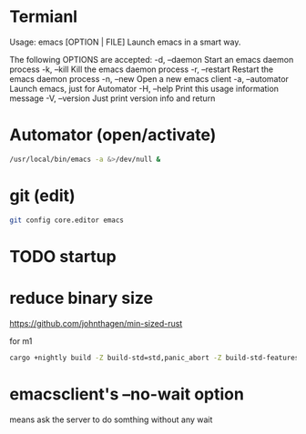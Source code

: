 * Termianl
Usage: emacs [OPTION | FILE]
Launch emacs in a smart way.

The following OPTIONS are accepted:
-d, --daemon     Start an emacs daemon process
-k, --kill       Kill the emacs daemon process
-r, --restart    Restart the emacs daemon process
-n, --new        Open a new emacs client
-a, --automator  Launch emacs, just for Automator
-H, --help       Print this usage information message
-V, --version    Just print version info and return

* Automator (open/activate)
#+begin_src sh
/usr/local/bin/emacs -a &>/dev/null &
#+end_src

* git (edit)
#+begin_src sh
git config core.editor emacs
#+end_src

* TODO startup

* reduce binary size
https://github.com/johnthagen/min-sized-rust

for m1
#+begin_src sh
cargo +nightly build -Z build-std=std,panic_abort -Z build-std-features=panic_immediate_abort --target aarch64-apple-darwin --release
#+end_src

* emacsclient's --no-wait option
means ask the server to do somthing without any wait
